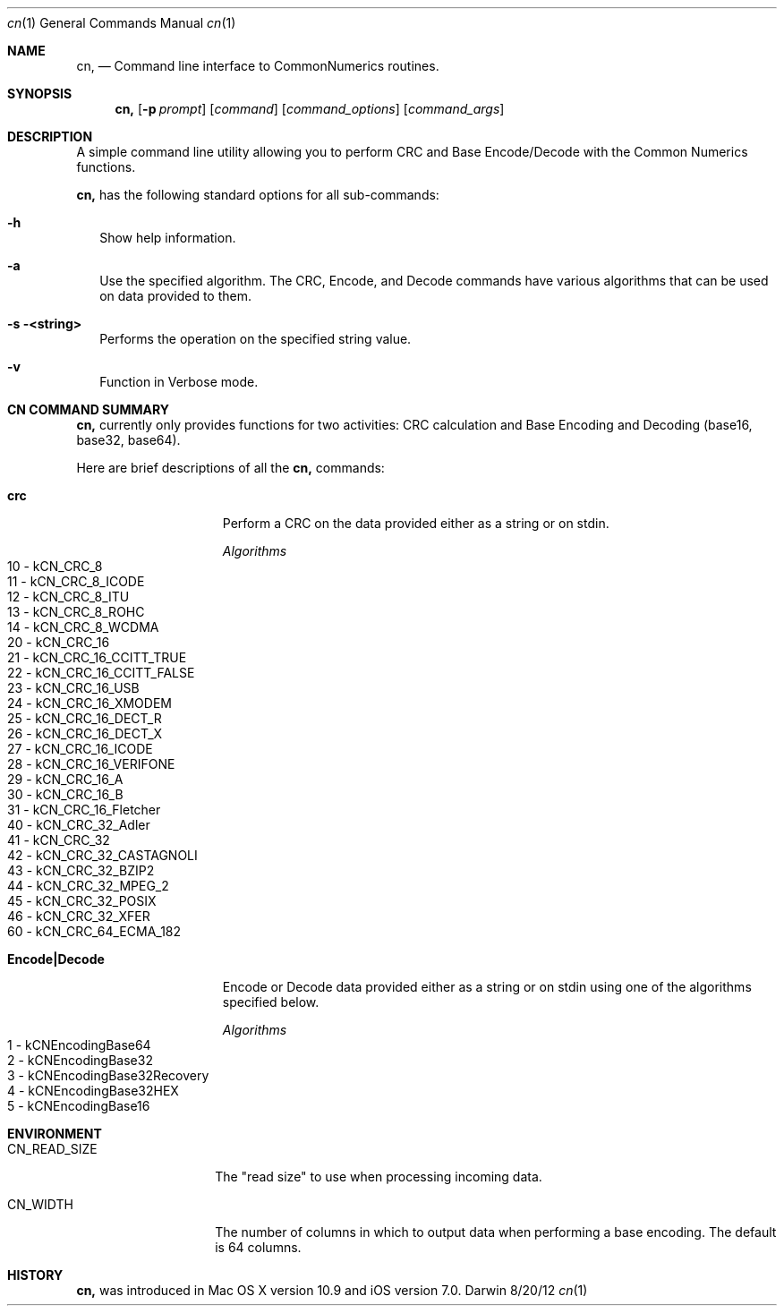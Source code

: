 .\"Modified from man(1) of FreeBSD, the NetBSD mdoc.template, and mdoc.samples.
.\"See Also:
.\"man mdoc.samples for a complete listing of options
.\"man mdoc for the short list of editing options
.\"/usr/share/misc/mdoc.template
.Dd 8/20/12               \" DATE 
.Dt cn 1      \" Program name and manual section number 
.Os Darwin
.Sh NAME                 \" Section Header - required - don't modify 
.Nm cn,
.\" The following lines are read in generating the apropos(man -k) database. Use only key
.\" words here as the database is built based on the words here and in the .ND line. 
.\" Use .Nm macro to designate other names for the documented program.
.Nd Command line interface to CommonNumerics routines.
.Sh SYNOPSIS             \" Section Header - required - don't modify
.Nm
..Op Fl hilqv             \" [-hilqv]
.Op Fl p Ar prompt       \" [-p prompt]
.Op Ar command           \" [command]
.Op Ar command_options   \" [command_options]
.Op Ar command_args      \" [command_args]
.Sh DESCRIPTION          \" Section Header - required - don't modify
A simple command line utility allowing you to perform CRC and Base Encode/Decode with the
Common Numerics functions.
.Pp
.Nm
has the following standard options for all sub-commands:
.Bl -tag -width
.It Fl h
Show help information.
.It Fl a
Use the specified algorithm.  The CRC, Encode, and Decode commands have various algorithms
that can be used on data provided to them.
.It Fl s <string>
Performs the operation on the specified string value.
.It Fl v
Function in Verbose mode.
.El                      \" Ends the list
.Pp
.Sh "CN COMMAND SUMMARY"
.Nm
currently only provides functions for two activities: CRC calculation and Base Encoding and Decoding (base16, base32, base64). 
.Pp
Here are brief descriptions of all the
.Nm
commands:
.Pp
.Bl -tag -width Encode|Decode -compact
.It Nm crc
Perform a CRC on the data provided either as a string or on stdin.
.Pp
.Ar Algorithms
.Bl -tag -compact
.It "10 - kCN_CRC_8"
.It "11 - kCN_CRC_8_ICODE"
.It "12 - kCN_CRC_8_ITU"
.It "13 - kCN_CRC_8_ROHC"
.It "14 - kCN_CRC_8_WCDMA"
.It "20 - kCN_CRC_16"
.It "21 - kCN_CRC_16_CCITT_TRUE"
.It "22 - kCN_CRC_16_CCITT_FALSE"
.It "23 - kCN_CRC_16_USB"
.It "24 - kCN_CRC_16_XMODEM"
.It "25 - kCN_CRC_16_DECT_R"
.It "26 - kCN_CRC_16_DECT_X"
.It "27 - kCN_CRC_16_ICODE"
.It "28 - kCN_CRC_16_VERIFONE"
.It "29 - kCN_CRC_16_A"
.It "30 - kCN_CRC_16_B"
.It "31 - kCN_CRC_16_Fletcher"
.It "40 - kCN_CRC_32_Adler"
.It "41 - kCN_CRC_32"
.It "42 - kCN_CRC_32_CASTAGNOLI"
.It "43 - kCN_CRC_32_BZIP2"
.It "44 - kCN_CRC_32_MPEG_2"
.It "45 - kCN_CRC_32_POSIX"
.It "46 - kCN_CRC_32_XFER"
.It "60 - kCN_CRC_64_ECMA_182"
.El
.Pp
.It Nm Encode|Decode
Encode or Decode data provided either as a string or on stdin using one of the algorithms
specified below.
.Pp
.Ar Algorithms
.Bl -tag -compact
.It "1 - kCNEncodingBase64"
.It "2 - kCNEncodingBase32"
.It "3 - kCNEncodingBase32Recovery"
.It "4 - kCNEncodingBase32HEX"
.It "5 - kCNEncodingBase16"
.El
.El
.Pp
.Sh ENVIRONMENT      \" May not be needed
.Bl -tag -width "CN_READ_SIZE" \" ENV_VAR_1 is width of the string ENV_VAR_1
.It Ev CN_READ_SIZE
The "read size" to use when processing incoming data.
.It Ev CN_WIDTH
The number of columns in which to output data when performing a base encoding.  The default is 64 columns.
.El                      
.\" .Sh BUGS              \" Document known, unremedied bugs 
.Sh HISTORY           \" Document history if command behaves in a unique manner
.Nm
was introduced in Mac OS X version 10.9 and iOS version 7.0.
